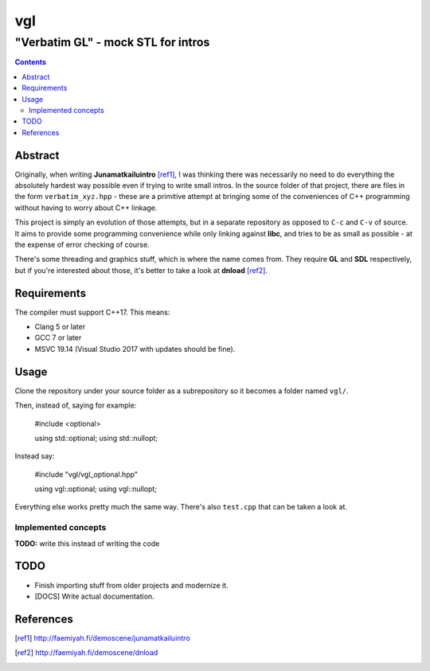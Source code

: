 ####
 vgl
####
----
 "Verbatim GL" - mock STL for intros
----

.. contents::
    :depth: 2

Abstract
====

Originally, when writing **Junamatkailuintro** [ref1]_, I was thinking there was necessarily no need to do everything the absolutely hardest way possible even if trying to write small intros. In the source folder of that project, there are files in the form ``verbatim_xyz.hpp`` - these are a primitive attempt at bringing some of the conveniences of C++ programming without having to worry about C++ linkage.

This project is simply an evolution of those attempts, but in a separate repository as opposed to ``C-c`` and ``C-v`` of source. It aims to provide some programming convenience while only linking against **libc**, and tries to be as small as possible - at the expense of error checking of course.

There's some threading and graphics stuff, which is where the name comes from. They require **GL** and **SDL** respectively, but if you're interested about those, it's better to take a look at **dnload** [ref2]_.

Requirements
====

The compiler must support C++17. This means:

* Clang 5 or later
* GCC 7 or later
* MSVC 19.14 (Visual Studio 2017 with updates should be fine).

Usage
====

Clone the repository under your source folder as a subrepository so it becomes a folder named ``vgl/``.

Then, instead of, saying for example:

    #include <optional>

    using std::optional;
    using std::nullopt;

Instead say:

    #include "vgl/vgl_optional.hpp"

    using vgl::optional;
    using vgl::nullopt;

Everything else works pretty much the same way. There's also ``test.cpp`` that can be taken a look at.

Implemented concepts
----

**TODO:** write this instead of writing the code

TODO
====

* Finish importing stuff from older projects and modernize it.
* [DOCS] Write actual documentation.

References
====

.. [ref1] http://faemiyah.fi/demoscene/junamatkailuintro
.. [ref2] http://faemiyah.fi/demoscene/dnload
